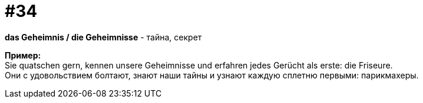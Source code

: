 [#16_034]
= #34
:hardbreaks:

*das Geheimnis / die Geheimnisse* - тайна, секрет

*Пример:*
Sie quatschen gern, kennen unsere Geheimnisse und erfahren jedes Gerücht als erste: die Friseure.
Они с удовольствием болтают, знают наши тайны и узнают каждую сплетню первыми: парикмахеры.